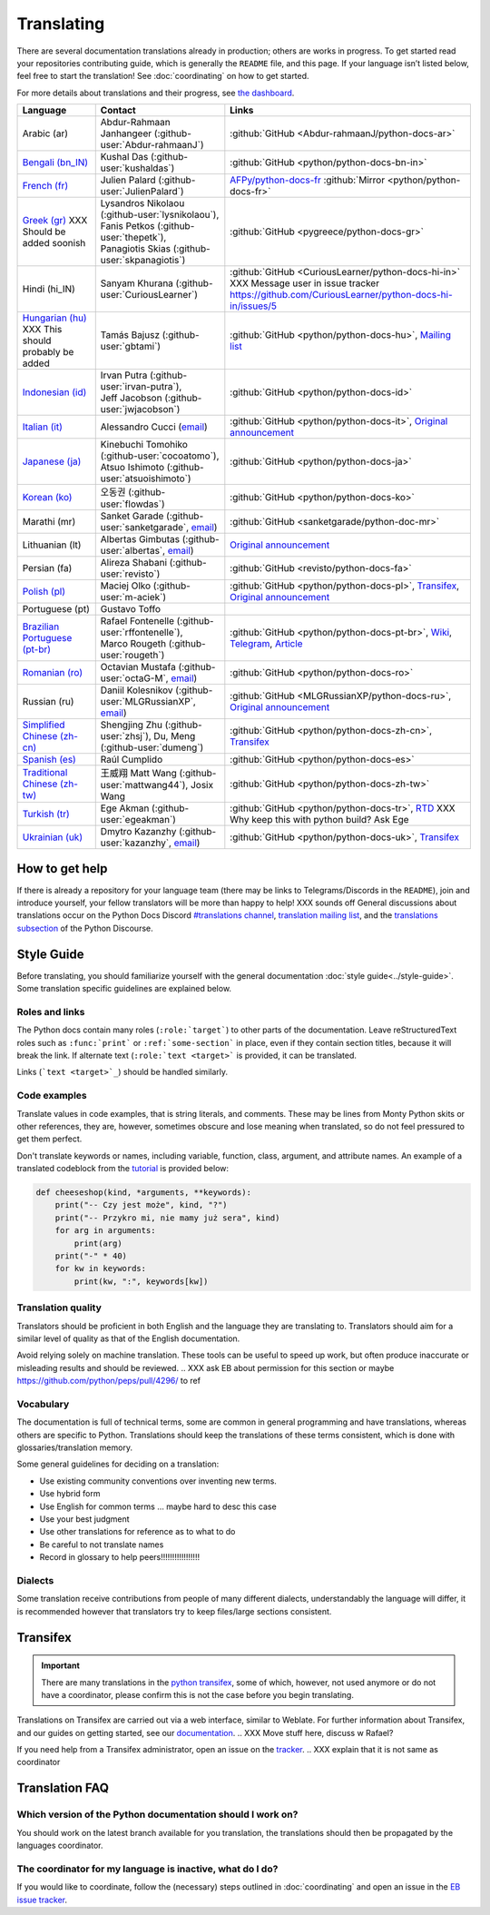 ===========
Translating
===========

.. highlight::  rest

There are several documentation translations already
in production; others are works in progress. To get started read your
repositories contributing guide, which is generally the ``README``
file, and this page.
If your language isn’t listed below, feel free to start the translation!
See :doc:`coordinating` on how to get started.

For more details about translations and their progress, see `the dashboard
<https://python-docs-translations.github.io/dashboard/>`__.

.. _translation-coordinators:

.. XXX Add explicit links to README/CONTRIBUTING?

.. list-table::
   :header-rows: 1

   * - Language
     - Contact
     - Links
   * - Arabic (ar)
     - Abdur-Rahmaan Janhangeer (:github-user:`Abdur-rahmaanJ`)
     - :github:`GitHub <Abdur-rahmaanJ/python-docs-ar>`
   * - `Bengali (bn_IN) <https://docs.python.org/bn-in/>`__
     - Kushal Das (:github-user:`kushaldas`)
     - :github:`GitHub <python/python-docs-bn-in>`
   * - `French (fr) <https://docs.python.org/fr/>`__
     - Julien Palard (:github-user:`JulienPalard`)
     - `AFPy/python-docs-fr <https://git.afpy.org/AFPy/python-docs-fr/>`_
       :github:`Mirror <python/python-docs-fr>`
   * - `Greek (gr) <https://docs.python.org/gr/>`__ XXX Should be added soonish
     - | Lysandros Nikolaou (:github-user:`lysnikolaou`),
       | Fanis Petkos (:github-user:`thepetk`),
       | Panagiotis Skias (:github-user:`skpanagiotis`)
     - :github:`GitHub <pygreece/python-docs-gr>`
   * - Hindi (hi_IN)
     - Sanyam Khurana (:github-user:`CuriousLearner`)
     - :github:`GitHub <CuriousLearner/python-docs-hi-in>` XXX Message user in issue tracker https://github.com/CuriousLearner/python-docs-hi-in/issues/5
   * - `Hungarian (hu) <https://docs.python.org/hu/>`__ XXX This should probably be added
     - Tamás Bajusz (:github-user:`gbtami`)
     - :github:`GitHub <python/python-docs-hu>`,
       `Mailing list <https://mail.python.org/pipermail/python-hu>`__
   * - `Indonesian (id) <https://docs.python.org/id/>`__
     - | Irvan Putra (:github-user:`irvan-putra`),
       | Jeff Jacobson (:github-user:`jwjacobson`)
     - :github:`GitHub <python/python-docs-id>`
   * - `Italian (it) <https://docs.python.org/it/>`__
     - Alessandro Cucci (`email <mailto:alessandro.cucci@gmail.com>`__)
     - :github:`GitHub <python/python-docs-it>`,
       `Original announcement <https://mail.python.org/pipermail/doc-sig/2019-April/004114.html>`__
   * - `Japanese (ja) <https://docs.python.org/ja/>`__
     - | Kinebuchi Tomohiko (:github-user:`cocoatomo`),
       | Atsuo Ishimoto (:github-user:`atsuoishimoto`)
     - :github:`GitHub <python/python-docs-ja>`
   * - `Korean (ko) <https://docs.python.org/ko/>`__
     - 오동권 (:github-user:`flowdas`)
     - :github:`GitHub <python/python-docs-ko>`
   * - Marathi (mr)
     - Sanket Garade (:github-user:`sanketgarade`, `email <mailto:garade@pm.me>`__)
     - :github:`GitHub <sanketgarade/python-doc-mr>`
   * - Lithuanian (lt)
     - Albertas Gimbutas (:github-user:`albertas`, `email <mailto:albertasgim@gmail.com>`__)
     - `Original announcement <https://mail.python.org/pipermail/doc-sig/2019-July/004138.html>`__
   * - Persian (fa)
     - Alireza Shabani (:github-user:`revisto`)
     - :github:`GitHub <revisto/python-docs-fa>`
   * - `Polish (pl) <https://docs.python.org/pl/>`__
     - Maciej Olko (:github-user:`m-aciek`)
     - :github:`GitHub <python/python-docs-pl>`,
       `Transifex <tx_>`_,
       `Original announcement <https://mail.python.org/pipermail/doc-sig/2019-April/004106.html>`__
   * - Portuguese (pt)
     - Gustavo Toffo
     -
   * - `Brazilian Portuguese (pt-br) <https://docs.python.org/pt-br/>`__
     - | Rafael Fontenelle (:github-user:`rffontenelle`),
       | Marco Rougeth (:github-user:`rougeth`)
     - :github:`GitHub <python/python-docs-pt-br>`,
       `Wiki <https://python.org.br/traducao/>`__,
       `Telegram <https://t.me/pybr_i18n>`__,
       `Article <https://rgth.co/blog/python-ptbr-cenario-atual/>`__
   * - `Romanian (ro)  <https://docs.python.org/ro/>`__
     - Octavian Mustafa (:github-user:`octaG-M`, `email <mailto:octawian@yahoo.com>`__)
     - :github:`GitHub <python/python-docs-ro>`
   * - Russian (ru)
     - Daniil Kolesnikov (:github-user:`MLGRussianXP`, `email <mailto:mlgrussianxp@gmail.com>`__)
     - :github:`GitHub <MLGRussianXP/python-docs-ru>`,
       `Original announcement <https://mail.python.org/pipermail/doc-sig/2019-May/004131.html>`__
   * - `Simplified Chinese (zh-cn) <https://docs.python.org/zh-cn/>`__
     - Shengjing Zhu (:github-user:`zhsj`),
       Du, Meng (:github-user:`dumeng`)
     - :github:`GitHub <python/python-docs-zh-cn>`,
       `Transifex <tx_>`_
   * - `Spanish (es) <https://docs.python.org/es/>`__
     - Raúl Cumplido
     - :github:`GitHub <python/python-docs-es>`
   * - `Traditional Chinese (zh-tw) <https://docs.python.org/zh-tw/>`__
     - 王威翔 Matt Wang (:github-user:`mattwang44`),
       Josix Wang
     - :github:`GitHub <python/python-docs-zh-tw>`
   * - `Turkish (tr) <https://docs.python.org/tr/>`__
     - Ege Akman (:github-user:`egeakman`)
     - :github:`GitHub <python/python-docs-tr>`,
       `RTD <https://python-docs-tr.readthedocs.io/>`__ XXX Why keep this with python build? Ask Ege
   * - `Ukrainian (uk) <https://docs.python.org/uk/>`__
     - Dmytro Kazanzhy (:github-user:`kazanzhy`, `email <mailto:dkazanzhy@gmail.com>`__)
     - :github:`GitHub <python/python-docs-uk>`,
       `Transifex <tx_>`_


How to get help
===============

If there is already a repository for your language team (there may be links to
Telegrams/Discords in the ``README``), join and introduce
yourself, your fellow translators will be more than happy to help! XXX sounds off
General discussions about translations occur on the Python Docs Discord
`#translations channel <https://discord.gg/h3qDwgyzga>`_, `translation
mailing list <translation_ml_>`_, and the `translations subsection <_discourse>`_
of the Python Discourse.


Style Guide
===========

Before translating, you should familiarize yourself with the general
documentation :doc:`style guide<../style-guide>`. Some translation specific
guidelines are explained below.


Roles and links
---------------

The Python docs contain many roles (``:role:`target```)
to other parts of the documentation.
Leave reStructuredText roles such as ``:func:`print``` or ``:ref:`some-section``` in
place, even if they contain section titles, because it will break the link.
If alternate text (``:role:`text <target>``` is provided, it can be translated.

Links (```text <target>`_``) should be handled similarly.

.. XXX do we want to switch links to target language if possible, ES translation does this (and I do too sometimes...)?

.. seealso::
   :doc:`../markup`


Code examples
-------------

Translate values in code examples, that is string literals, and comments.
These may be lines from Monty Python skits or other references, they are, however,
sometimes obscure and lose meaning when translated, so do not feel pressured
to get them perfect.

.. XXX Ask EB can we do this QOL improvement?/Reword too

Don't translate keywords or names, including variable, function, class, argument,
and attribute names. An example of a translated codeblock from the `tutorial <https://docs.python.org/3/tutorial/controlflow.html#keyword-arguments>`_
is provided below:

.. code-block:: python

   def cheeseshop(kind, *arguments, **keywords):
       print("-- Czy jest może", kind, "?")
       print("-- Przykro mi, nie mamy już sera", kind)
       for arg in arguments:
           print(arg)
       print("-" * 40)
       for kw in keywords:
           print(kw, ":", keywords[kw])


Translation quality
-------------------

Translators should be proficient in both English and the language they are
translating to. Translators should aim for a similar level of quality as that
of the English documentation.

Avoid relying solely on machine translation. These tools can be useful to speed up
work, but often produce inaccurate or misleading results and should be reviewed.
.. XXX ask EB about permission for this section or maybe https://github.com/python/peps/pull/4296/ to ref


Vocabulary
----------

The documentation is full of technical terms, some are common in general
programming and have translations, whereas others are specific to Python.
Translations should keep the translations of these terms consistent, which is
done with glossaries/translation memory.

.. XXX Reword above
.. XXX note that in coordinating.rst

Some general guidelines for deciding on a translation:

.. XXX todo (a lot)

- Use existing community conventions over inventing new terms.
- Use hybrid form
- Use English for common terms ... maybe hard to desc this case
- Use your best judgment
- Use other translations for reference as to what to do
- Be careful to not translate names
- Record in glossary to help peers!!!!!!!!!!!!!!!!!


Dialects
--------

Some translation receive contributions from people of many different dialects,
understandably the language will differ, it is recommended however that
translators try to keep files/large sections consistent.


Transifex
=========

.. XXX maybe add quickstart?

.. important::

   There are many translations in the `python transifex <tx_>`_, some of which,
   however, not used anymore or do not have a coordinator, please confirm this
   is not the case before you begin translating.

Translations on Transifex are carried out via a web interface, similar to Weblate.
For further information about Transifex, and our guides on getting started, see
our `documentation <https://python-docs-transifex-automation.readthedocs.io/new-translators.html>`_.
.. XXX Move stuff here, discuss w Rafael?

If you need help from a Transifex administrator, open an issue on the
`tracker <https://github.com/python-docs-translations/transifex-automations/issues>`_.
.. XXX explain that it is not same as coordinator


Translation FAQ
===============

Which version of the Python documentation should I work on?
-----------------------------------------------------------

You should work on the latest branch available for you translation, the translations
should then be propagated by the languages coordinator.


The coordinator for my language is inactive, what do I do?
----------------------------------------------------------

If you would like to coordinate, follow the (necessary) steps outlined in
:doc:`coordinating` and open an issue in the
`EB issue tracker <https://github.com/python/editorial-board/issues>`_.

.. XXX Ask EB if this is ok

.. _translation_ml: https://mail.python.org/mailman3/lists/translation.python.org/
.. _discourse: https://discuss.python.org/c/documentation/translations/
.. _tx: https://explore.transifex.com/python-doc/python-newest/
